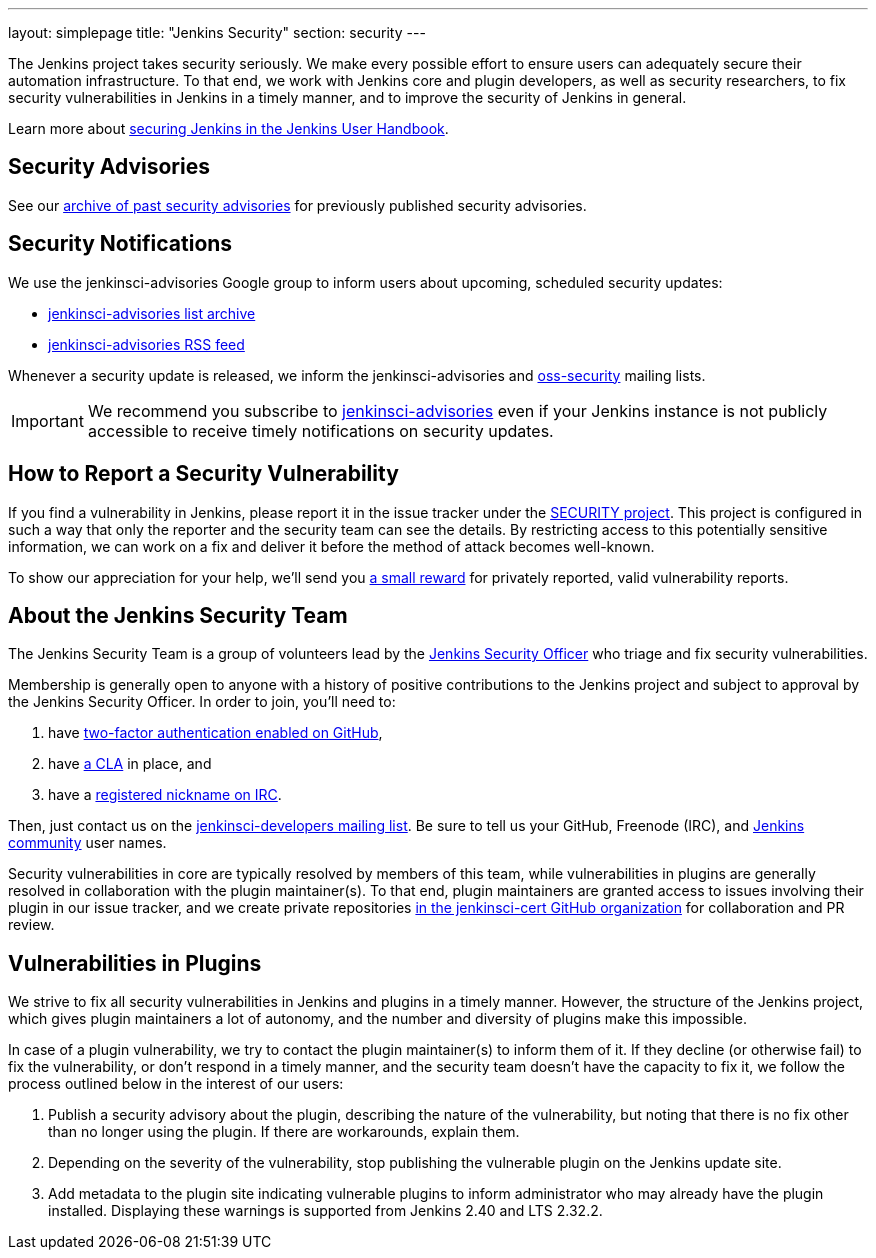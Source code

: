 ---
layout: simplepage
title: "Jenkins Security"
section: security
---

The Jenkins project takes security seriously.
We make every possible effort to ensure users can adequately secure their automation infrastructure.
To that end, we work with Jenkins core and plugin developers, as well as security researchers, to fix security vulnerabilities in Jenkins in a timely manner, and to improve the security of Jenkins in general.

Learn more about link:/doc/book/operating/security/[securing Jenkins in the Jenkins User Handbook].

== Security Advisories

See our link:/security/advisories/[archive of past security advisories] for previously published security advisories.

== Security Notifications

We use the +jenkinsci-advisories+ Google group to inform users about upcoming, scheduled security updates:

- link:https://groups.google.com/forum/#!forum/jenkinsci-advisories[+jenkinsci-advisories+ list archive]
- link:https://feeds.feedburner.com/jenkins-security-advisories[+jenkinsci-advisories+ RSS feed]

Whenever a security update is released, we inform the +jenkinsci-advisories+ and link:http://oss-security.openwall.org/wiki/mailing-lists/oss-security[+oss-security+] mailing lists.

IMPORTANT: We recommend you subscribe to link:https://groups.google.com/forum/#!forum/jenkinsci-advisories[+jenkinsci-advisories+] even if your Jenkins instance is not publicly accessible to receive timely notifications on security updates.

== How to Report a Security Vulnerability

If you find a vulnerability in Jenkins, please report it in the issue tracker under the link:https://issues.jenkins-ci.org/browse/SECURITY[SECURITY project].
This project is configured in such a way that only the reporter and the security team can see the details.
By restricting access to this potentially sensitive information, we can work on a fix and deliver it before the method of attack becomes well-known.

To show our appreciation for your help, we'll send you link:https://wiki.jenkins-ci.org/display/JENKINS/Rewards+for+reporting+security+issues[a small reward] for privately reported, valid vulnerability reports.

[[team]]
== About the Jenkins Security Team

The Jenkins Security Team is a group of volunteers lead by the link:https://wiki.jenkins-ci.org/display/JENKINS/Team+Leads[Jenkins Security Officer] who triage and fix security vulnerabilities.

Membership is generally open to anyone with a history of positive contributions to the Jenkins project and subject to approval by the Jenkins Security Officer.
In order to join, you'll need to:

. have link:https://help.github.com/articles/securing-your-account-with-two-factor-authentication-2fa/[two-factor authentication enabled on GitHub],
. have link:https://github.com/jenkinsci/infra-cla/[a CLA] in place, and
. have a link:https://freenode.net/faq.shtml#userregistration[registered nickname on IRC].

Then, just contact us on the link:/content/mailing-lists[jenkinsci-developers mailing list].
 Be sure to tell us your GitHub, Freenode (IRC), and link:http://accounts.jenkins.io/[Jenkins community] user names.

Security vulnerabilities in core are typically resolved by members of this team, while vulnerabilities in plugins are generally resolved in collaboration with the plugin maintainer(s).
To that end, plugin maintainers are granted access to issues involving their plugin in our issue tracker, and we create private repositories link:https://github.com/jenkinsci-cert/[in the +jenkinsci-cert+ GitHub organization] for collaboration and PR review.

== Vulnerabilities in Plugins

We strive to fix all security vulnerabilities in Jenkins and plugins in a timely manner.
However, the structure of the Jenkins project, which gives plugin maintainers a lot of autonomy, and the number and diversity of plugins make this impossible.

In case of a plugin vulnerability, we try to contact the plugin maintainer(s) to inform them of it.
If they decline (or otherwise fail) to fix the vulnerability, or don't respond in a timely manner, and the security team doesn't have the capacity to fix it, we follow the process outlined below in the interest of our users:

. Publish a security advisory about the plugin, describing the nature of the vulnerability, but noting that there is no fix other than no longer using the plugin.
  If there are workarounds, explain them.
. Depending on the severity of the vulnerability, stop publishing the vulnerable plugin on the Jenkins update site.
. Add metadata to the plugin site indicating vulnerable plugins to inform administrator who may already have the plugin installed.
  Displaying these warnings is supported from Jenkins 2.40 and LTS 2.32.2.
